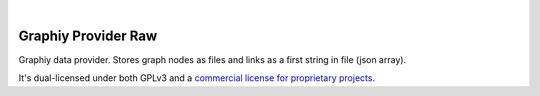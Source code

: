 .. image:: https://travis-ci.org/Graphiy/provider-raw.svg?branch=master
    :target: https://travis-ci.org/Graphiy/provider-raw
|

Graphiy Provider Raw
====================
Graphiy data provider. Stores graph nodes as files and links as a first string in file (json array).

It's dual-licensed under both GPLv3 and a `commercial license for proprietary projects <https://github.com/Graphiy/kms>`__.
